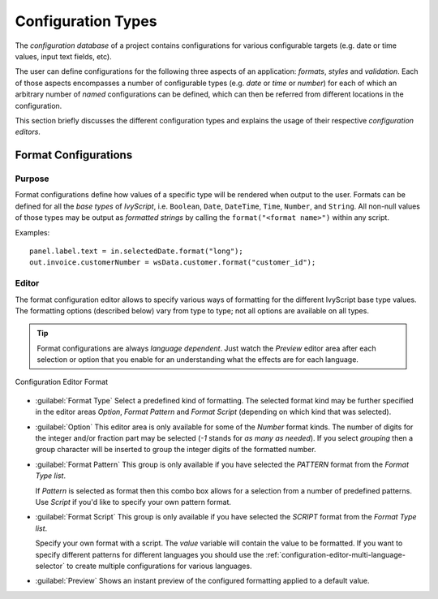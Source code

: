 .. _configuration-types:

Configuration Types
-------------------

The *configuration database* of a project contains configurations for
various configurable targets (e.g. date or time values, input text fields, etc).

The user can define configurations for the following three aspects of an
application: *formats*, *styles* and *validation*. Each of those aspects
encompasses a number of configurable types (e.g. *date* or *time* or
*number*) for each of which an arbitrary number of *named*
configurations can be defined, which can then be referred from different
locations in the configuration.

This section briefly discusses the different configuration types and
explains the usage of their respective *configuration editors*.


Format Configurations
^^^^^^^^^^^^^^^^^^^^^

Purpose
~~~~~~~

Format configurations define how values of a specific type will be
rendered when output to the user. Formats can be defined for all the
*base types* of *IvyScript*, i.e. ``Boolean``, ``Date``, ``DateTime``,
``Time``, ``Number``, and ``String``. All non-null values of those types
may be output as *formatted strings* by calling the
``format("<format name>")`` within any script.

Examples:

::

   panel.label.text = in.selectedDate.format("long");
   out.invoice.customerNumber = wsData.customer.format("customer_id");

Editor
~~~~~~

The format configuration editor allows to specify various ways of
formatting for the different IvyScript base type values. The formatting
options (described below) vary from type to type; not all options are
available on all types.

.. tip::

   Format configurations are always *language dependent*. Just watch the
   *Preview* editor area after each selection or option that you enable
   for an understanding what the effects are for each language.

.. figure:: /_images/designer-configuration/config-editor-format.png
   :alt: Configuration Editor Format
   :align: center
   
   Configuration Editor Format

- :guilabel:`Format Type`
  Select a predefined kind of formatting. The selected format kind may
  be further specified in the editor areas *Option*, *Format Pattern*
  and *Format Script* (depending on which kind that was selected).

- :guilabel:`Option`
  This editor area is only available for some of the *Number* format
  kinds. The number of digits for the integer and/or fraction part may
  be selected (*-1* stands for *as many as needed*). If you select
  *grouping* then a group character will be inserted to group the
  integer digits of the formatted number.

- :guilabel:`Format Pattern`
  This group is only available if you have selected the *PATTERN*
  format from the *Format Type list*.

  If *Pattern* is selected as format then this combo box allows for a
  selection from a number of predefined patterns. Use *Script* if you'd
  like to specify your own pattern format.

- :guilabel:`Format Script`
  This group is only available if you have selected the *SCRIPT* format
  from the *Format Type list*.

  Specify your own format with a script. The *value* variable will
  contain the value to be formatted. If you want to specify different
  patterns for different languages you should use the
  :ref:`configuration-editor-multi-language-selector` to create
  multiple configurations for various languages.

- :guilabel:`Preview`
  Shows an instant preview of the configured formatting applied to a
  default value.
